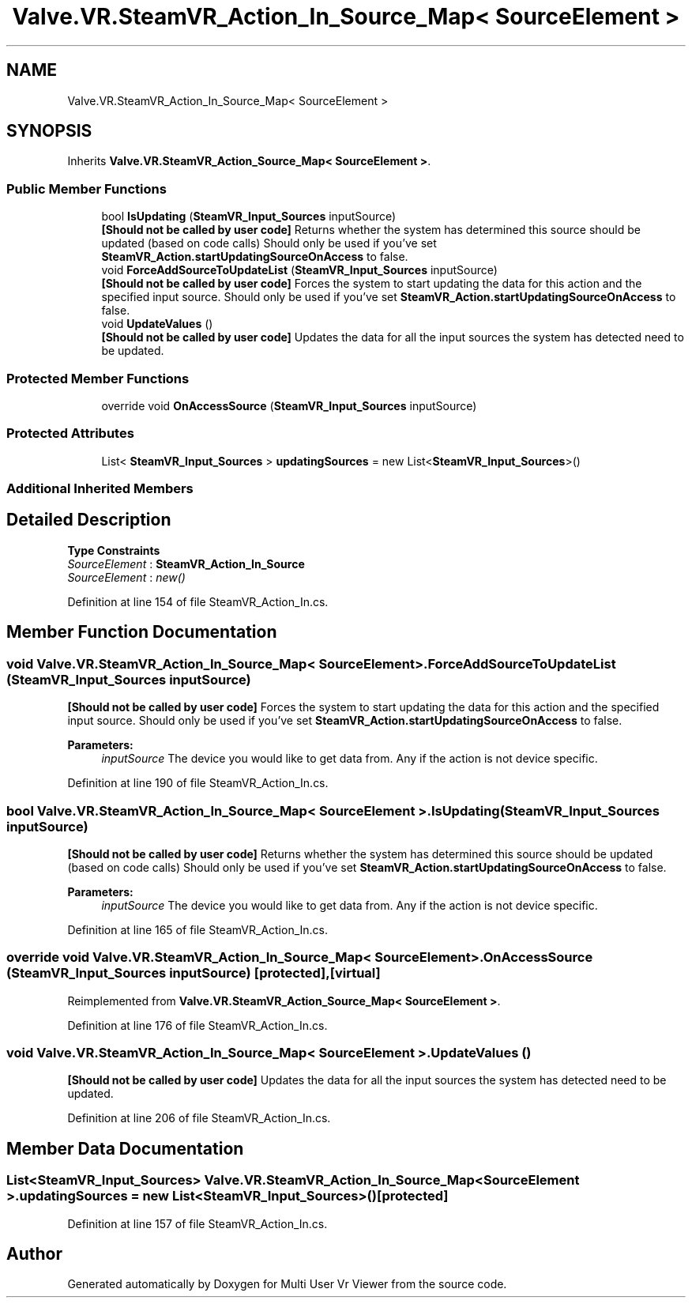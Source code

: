 .TH "Valve.VR.SteamVR_Action_In_Source_Map< SourceElement >" 3 "Sat Jul 20 2019" "Version https://github.com/Saurabhbagh/Multi-User-VR-Viewer--10th-July/" "Multi User Vr Viewer" \" -*- nroff -*-
.ad l
.nh
.SH NAME
Valve.VR.SteamVR_Action_In_Source_Map< SourceElement >
.SH SYNOPSIS
.br
.PP
.PP
Inherits \fBValve\&.VR\&.SteamVR_Action_Source_Map< SourceElement >\fP\&.
.SS "Public Member Functions"

.in +1c
.ti -1c
.RI "bool \fBIsUpdating\fP (\fBSteamVR_Input_Sources\fP inputSource)"
.br
.RI "\fB[Should not be called by user code]\fP Returns whether the system has determined this source should be updated (based on code calls) Should only be used if you've set \fBSteamVR_Action\&.startUpdatingSourceOnAccess\fP to false\&. "
.ti -1c
.RI "void \fBForceAddSourceToUpdateList\fP (\fBSteamVR_Input_Sources\fP inputSource)"
.br
.RI "\fB[Should not be called by user code]\fP Forces the system to start updating the data for this action and the specified input source\&. Should only be used if you've set \fBSteamVR_Action\&.startUpdatingSourceOnAccess\fP to false\&. "
.ti -1c
.RI "void \fBUpdateValues\fP ()"
.br
.RI "\fB[Should not be called by user code]\fP Updates the data for all the input sources the system has detected need to be updated\&. "
.in -1c
.SS "Protected Member Functions"

.in +1c
.ti -1c
.RI "override void \fBOnAccessSource\fP (\fBSteamVR_Input_Sources\fP inputSource)"
.br
.in -1c
.SS "Protected Attributes"

.in +1c
.ti -1c
.RI "List< \fBSteamVR_Input_Sources\fP > \fBupdatingSources\fP = new List<\fBSteamVR_Input_Sources\fP>()"
.br
.in -1c
.SS "Additional Inherited Members"
.SH "Detailed Description"
.PP 
\fBType Constraints\fP
.TP
\fISourceElement\fP : \fI\fBSteamVR_Action_In_Source\fP\fP
.TP
\fISourceElement\fP : \fInew()\fP
.PP
Definition at line 154 of file SteamVR_Action_In\&.cs\&.
.SH "Member Function Documentation"
.PP 
.SS "void \fBValve\&.VR\&.SteamVR_Action_In_Source_Map\fP< SourceElement >\&.ForceAddSourceToUpdateList (\fBSteamVR_Input_Sources\fP inputSource)"

.PP
\fB[Should not be called by user code]\fP Forces the system to start updating the data for this action and the specified input source\&. Should only be used if you've set \fBSteamVR_Action\&.startUpdatingSourceOnAccess\fP to false\&. 
.PP
\fBParameters:\fP
.RS 4
\fIinputSource\fP The device you would like to get data from\&. Any if the action is not device specific\&.
.RE
.PP

.PP
Definition at line 190 of file SteamVR_Action_In\&.cs\&.
.SS "bool \fBValve\&.VR\&.SteamVR_Action_In_Source_Map\fP< SourceElement >\&.IsUpdating (\fBSteamVR_Input_Sources\fP inputSource)"

.PP
\fB[Should not be called by user code]\fP Returns whether the system has determined this source should be updated (based on code calls) Should only be used if you've set \fBSteamVR_Action\&.startUpdatingSourceOnAccess\fP to false\&. 
.PP
\fBParameters:\fP
.RS 4
\fIinputSource\fP The device you would like to get data from\&. Any if the action is not device specific\&.
.RE
.PP

.PP
Definition at line 165 of file SteamVR_Action_In\&.cs\&.
.SS "override void \fBValve\&.VR\&.SteamVR_Action_In_Source_Map\fP< SourceElement >\&.OnAccessSource (\fBSteamVR_Input_Sources\fP inputSource)\fC [protected]\fP, \fC [virtual]\fP"

.PP
Reimplemented from \fBValve\&.VR\&.SteamVR_Action_Source_Map< SourceElement >\fP\&.
.PP
Definition at line 176 of file SteamVR_Action_In\&.cs\&.
.SS "void \fBValve\&.VR\&.SteamVR_Action_In_Source_Map\fP< SourceElement >\&.UpdateValues ()"

.PP
\fB[Should not be called by user code]\fP Updates the data for all the input sources the system has detected need to be updated\&. 
.PP
Definition at line 206 of file SteamVR_Action_In\&.cs\&.
.SH "Member Data Documentation"
.PP 
.SS "List<\fBSteamVR_Input_Sources\fP> \fBValve\&.VR\&.SteamVR_Action_In_Source_Map\fP< SourceElement >\&.updatingSources = new List<\fBSteamVR_Input_Sources\fP>()\fC [protected]\fP"

.PP
Definition at line 157 of file SteamVR_Action_In\&.cs\&.

.SH "Author"
.PP 
Generated automatically by Doxygen for Multi User Vr Viewer from the source code\&.
